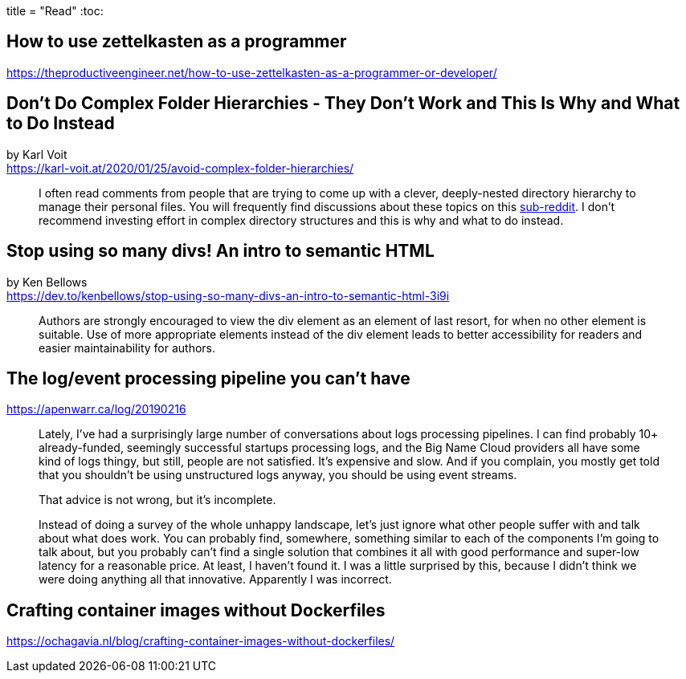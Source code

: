 +++
title = "Read"
+++
:toc:

== How to use zettelkasten as a programmer
https://theproductiveengineer.net/how-to-use-zettelkasten-as-a-programmer-or-developer/

== Don't Do Complex Folder Hierarchies - They Don't Work and This Is Why and What to Do Instead
by Karl Voit +
https://karl-voit.at/2020/01/25/avoid-complex-folder-hierarchies/

> I often read comments from people that are trying to come up with a clever,
> deeply-nested directory hierarchy to manage their personal files.
> You will frequently find discussions about these topics on this
> https://reddit.com/r/datacurator[sub-reddit].
> I don't recommend investing effort in complex directory structures and this 
> is why and what to do instead.

== Stop using so many divs! An intro to semantic HTML
by Ken Bellows +
https://dev.to/kenbellows/stop-using-so-many-divs-an-intro-to-semantic-html-3i9i

> Authors are strongly encouraged to view the div element as an element of last resort,
> for when no other element is suitable.
> Use of more appropriate elements instead of the div element leads to better accessibility
> for readers and easier maintainability for authors.

== The log/event processing pipeline you can't have
https://apenwarr.ca/log/20190216

> Lately, I've had a surprisingly large number of conversations about logs processing pipelines.
> I can find probably 10+ already-funded, seemingly successful startups processing logs, and the
> Big Name Cloud providers all have some kind of logs thingy, but still, people are not satisfied.
> It's expensive and slow. And if you complain, you mostly get told that you shouldn't be using
> unstructured logs anyway, you should be using event streams.
>
> That advice is not wrong, but it's incomplete.
>
> Instead of doing a survey of the whole unhappy landscape, let's just ignore what other people
> suffer with and talk about what does work. You can probably find, somewhere, something similar to
> each of the components I'm going to talk about, but you probably can't find a single solution
> that combines it all with good performance and super-low latency for a reasonable price.
> At least, I haven't found it. I was a little surprised by this, because I didn't think we were
> doing anything all that innovative. Apparently I was incorrect.

== Crafting container images without Dockerfiles
https://ochagavia.nl/blog/crafting-container-images-without-dockerfiles/
